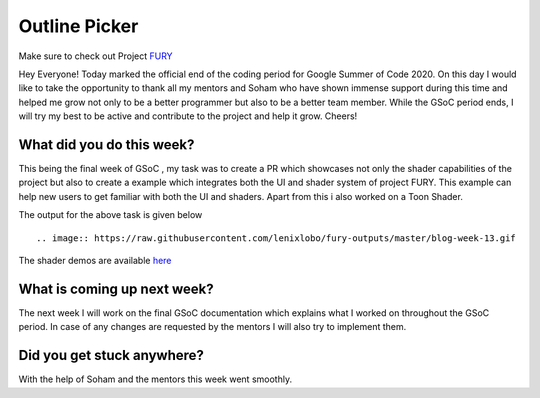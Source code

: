 Outline Picker
=====================

.. post:: August 24 2020
   :author: Lenix Lobo
   :tags: google
   :category: gsoc

Make sure to check out Project `FURY <https://github.com/fury-gl/fury>`_

Hey Everyone!
Today marked the official end of the coding period for Google Summer of Code 2020. On this day I would like to take the opportunity to thank all my mentors and Soham who have shown immense support during this time and helped me grow not only to be a better programmer but also to be a better team member. While the GSoC period ends, I will try my best to be active and contribute to the project and help it grow.
Cheers!

What did you do this week?
--------------------------
This being the final week of GSoC , my task was to create a PR which showcases not only the shader capabilities of the project but also to create a example which integrates both the UI and shader system of project FURY. This example can help new users to get familiar with both the UI and shaders.
Apart from this i also worked on a Toon Shader.

The output for the above task is given below ::


.. image:: https://raw.githubusercontent.com/lenixlobo/fury-outputs/master/blog-week-13.gif


The shader demos are available `here <https://github.com/lenixlobo/fury/tree/shader-demos>`_

What is coming up next week?
----------------------------
The next week I will work on the final GSoC documentation which explains what I worked on throughout the GSoC period. In case of any changes are requested by the mentors I will also try to implement them.

Did you get stuck anywhere?
---------------------------
With the help of Soham and the mentors this week went smoothly.